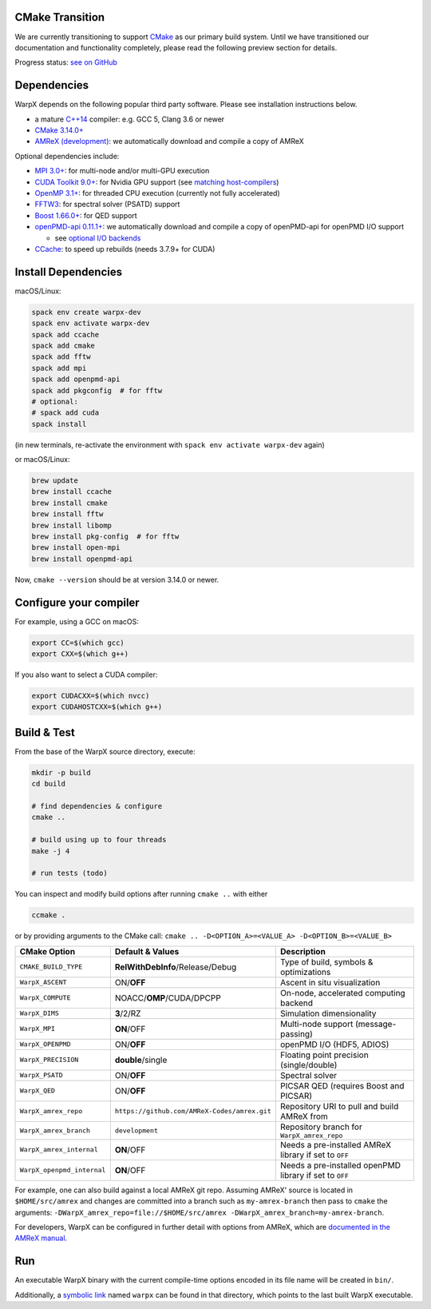 .. _building-cmake:

CMake Transition
================

We are currently transitioning to support `CMake <https://cmake.org>`_ as our primary build system.
Until we have transitioned our documentation and functionality completely, please read the following preview section for details.

Progress status: `see on GitHub <https://github.com/ECP-WarpX/WarpX/projects/10>`_

Dependencies
============

WarpX depends on the following popular third party software.
Please see installation instructions below.

- a mature `C++14 <https://en.wikipedia.org/wiki/C%2B%2B14>`_ compiler: e.g. GCC 5, Clang 3.6 or newer
- `CMake 3.14.0+ <https://cmake.org>`_
- `AMReX (development) <https://amrex-codes.github.io>`_: we automatically download and compile a copy of AMReX

Optional dependencies include:

- `MPI 3.0+ <https://www.mpi-forum.org/docs/>`_: for multi-node and/or multi-GPU execution
- `CUDA Toolkit 9.0+ <https://developer.nvidia.com/cuda-downloads>`_: for Nvidia GPU support (see `matching host-compilers <https://gist.github.com/ax3l/9489132>`_)
- `OpenMP 3.1+ <https://www.openmp.org>`_: for threaded CPU execution (currently not fully accelerated)
- `FFTW3 <http://www.fftw.org>`_: for spectral solver (PSATD) support
- `Boost 1.66.0+ <https://www.boost.org/>`_: for QED support
- `openPMD-api 0.11.1+ <https://github.com/openPMD/openPMD-api>`_: we automatically download and compile a copy of openPMD-api for openPMD I/O support

  - see `optional I/O backends <https://github.com/openPMD/openPMD-api#dependencies>`_
- `CCache <https://ccache.dev>`_: to speed up rebuilds (needs 3.7.9+ for CUDA)

Install Dependencies
====================

macOS/Linux:

.. code-block:: bash

   spack env create warpx-dev
   spack env activate warpx-dev
   spack add ccache
   spack add cmake
   spack add fftw
   spack add mpi
   spack add openpmd-api
   spack add pkgconfig  # for fftw
   # optional:
   # spack add cuda
   spack install

(in new terminals, re-activate the environment with ``spack env activate warpx-dev`` again)

or macOS/Linux:

.. code-block:: bash

   brew update
   brew install ccache
   brew install cmake
   brew install fftw
   brew install libomp
   brew install pkg-config  # for fftw
   brew install open-mpi
   brew install openpmd-api

Now, ``cmake --version`` should be at version 3.14.0 or newer.

Configure your compiler
=======================

For example, using a GCC on macOS:

.. code-block:: bash

   export CC=$(which gcc)
   export CXX=$(which g++)

If you also want to select a CUDA compiler:

.. code-block:: bash

   export CUDACXX=$(which nvcc)
   export CUDAHOSTCXX=$(which g++)

Build & Test
============

From the base of the WarpX source directory, execute:

.. code-block:: bash

   mkdir -p build
   cd build

   # find dependencies & configure
   cmake ..

   # build using up to four threads
   make -j 4

   # run tests (todo)

You can inspect and modify build options after running ``cmake ..`` with either

.. code-block:: bash

   ccmake .

or by providing arguments to the CMake call: ``cmake .. -D<OPTION_A>=<VALUE_A> -D<OPTION_B>=<VALUE_B>``

=========================== ============================================ =======================================================
CMake Option                Default & Values                             Description
=========================== ============================================ =======================================================
``CMAKE_BUILD_TYPE``        **RelWithDebInfo**/Release/Debug             Type of build, symbols & optimizations
``WarpX_ASCENT``            ON/**OFF**                                   Ascent in situ visualization
``WarpX_COMPUTE``           NOACC/**OMP**/CUDA/DPCPP                     On-node, accelerated computing backend
``WarpX_DIMS``              **3**/2/RZ                                   Simulation dimensionality
``WarpX_MPI``               **ON**/OFF                                   Multi-node support (message-passing)
``WarpX_OPENPMD``           ON/**OFF**                                   openPMD I/O (HDF5, ADIOS)
``WarpX_PRECISION``         **double**/single                            Floating point precision (single/double)
``WarpX_PSATD``             ON/**OFF**                                   Spectral solver
``WarpX_QED``               ON/**OFF**                                   PICSAR QED (requires Boost and PICSAR)
``WarpX_amrex_repo``        ``https://github.com/AMReX-Codes/amrex.git`` Repository URI to pull and build AMReX from
``WarpX_amrex_branch``      ``development``                              Repository branch for ``WarpX_amrex_repo``
``WarpX_amrex_internal``    **ON**/OFF                                   Needs a pre-installed AMReX library if set to ``OFF``
``WarpX_openpmd_internal``  **ON**/OFF                                   Needs a pre-installed openPMD library if set to ``OFF``
=========================== ============================================ =======================================================

For example, one can also build against a local AMReX git repo.
Assuming AMReX' source is located in ``$HOME/src/amrex`` and changes are committed into a branch such as ``my-amrex-branch`` then pass to ``cmake`` the arguments: ``-DWarpX_amrex_repo=file://$HOME/src/amrex -DWarpX_amrex_branch=my-amrex-branch``.

For developers, WarpX can be configured in further detail with options from AMReX, which are `documented in the AMReX manual <https://amrex-codes.github.io/amrex/docs_html/BuildingAMReX.html#customization-options>`_.

Run
===

An executable WarpX binary with the current compile-time options encoded in its file name will be created in ``bin/``.

Additionally, a `symbolic link <https://en.wikipedia.org/wiki/Symbolic_link>`_ named ``warpx`` can be found in that directory, which points to the last built WarpX executable.
